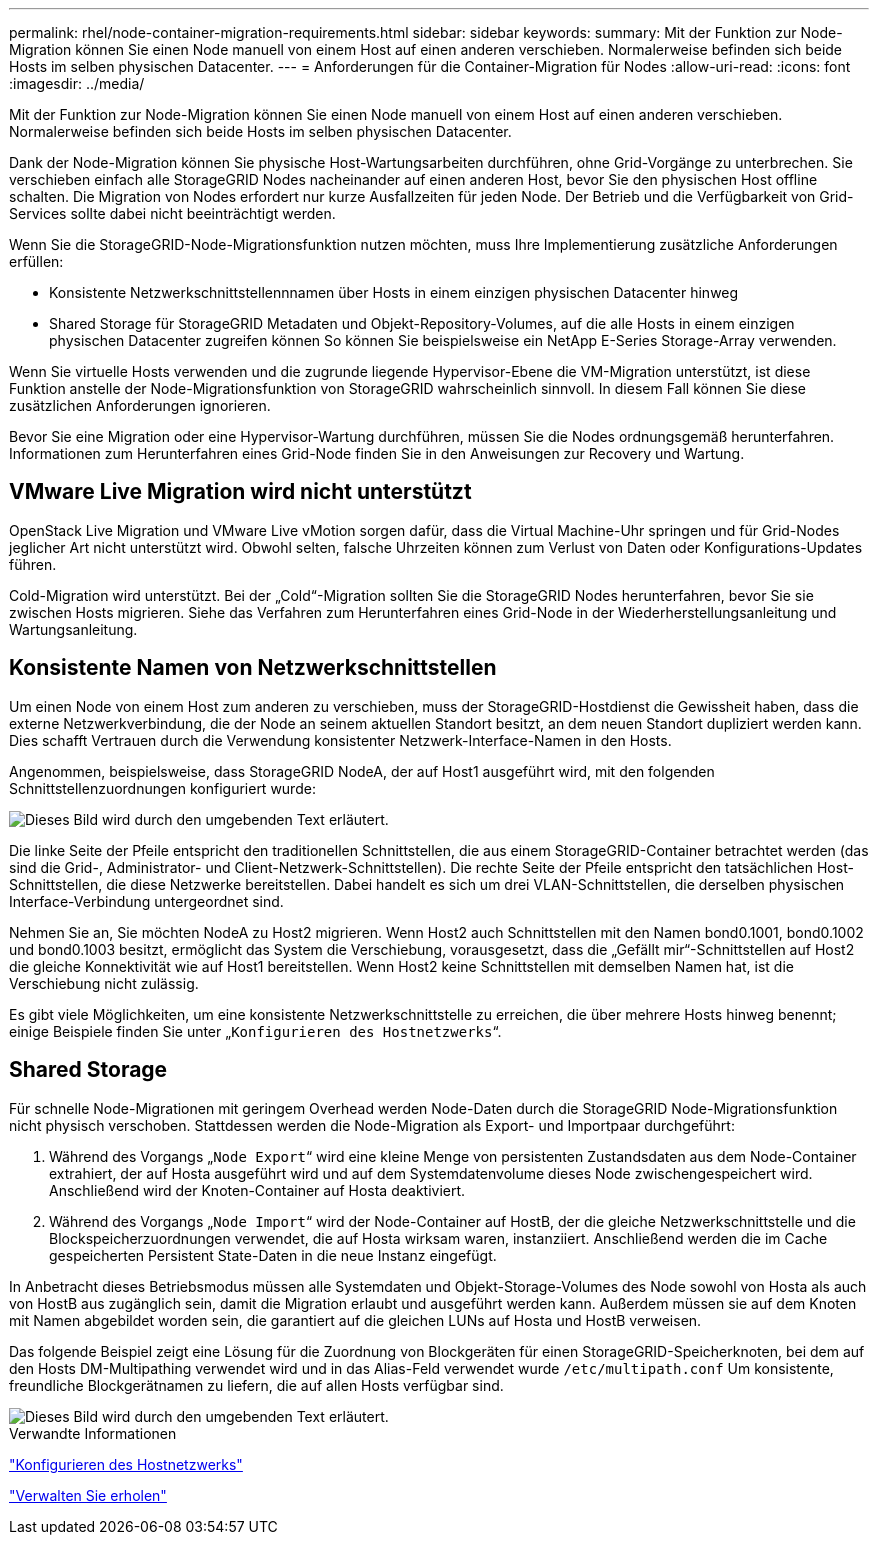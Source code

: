 ---
permalink: rhel/node-container-migration-requirements.html 
sidebar: sidebar 
keywords:  
summary: Mit der Funktion zur Node-Migration können Sie einen Node manuell von einem Host auf einen anderen verschieben. Normalerweise befinden sich beide Hosts im selben physischen Datacenter. 
---
= Anforderungen für die Container-Migration für Nodes
:allow-uri-read: 
:icons: font
:imagesdir: ../media/


[role="lead"]
Mit der Funktion zur Node-Migration können Sie einen Node manuell von einem Host auf einen anderen verschieben. Normalerweise befinden sich beide Hosts im selben physischen Datacenter.

Dank der Node-Migration können Sie physische Host-Wartungsarbeiten durchführen, ohne Grid-Vorgänge zu unterbrechen. Sie verschieben einfach alle StorageGRID Nodes nacheinander auf einen anderen Host, bevor Sie den physischen Host offline schalten. Die Migration von Nodes erfordert nur kurze Ausfallzeiten für jeden Node. Der Betrieb und die Verfügbarkeit von Grid-Services sollte dabei nicht beeinträchtigt werden.

Wenn Sie die StorageGRID-Node-Migrationsfunktion nutzen möchten, muss Ihre Implementierung zusätzliche Anforderungen erfüllen:

* Konsistente Netzwerkschnittstellennnamen über Hosts in einem einzigen physischen Datacenter hinweg
* Shared Storage für StorageGRID Metadaten und Objekt-Repository-Volumes, auf die alle Hosts in einem einzigen physischen Datacenter zugreifen können So können Sie beispielsweise ein NetApp E-Series Storage-Array verwenden.


Wenn Sie virtuelle Hosts verwenden und die zugrunde liegende Hypervisor-Ebene die VM-Migration unterstützt, ist diese Funktion anstelle der Node-Migrationsfunktion von StorageGRID wahrscheinlich sinnvoll. In diesem Fall können Sie diese zusätzlichen Anforderungen ignorieren.

Bevor Sie eine Migration oder eine Hypervisor-Wartung durchführen, müssen Sie die Nodes ordnungsgemäß herunterfahren. Informationen zum Herunterfahren eines Grid-Node finden Sie in den Anweisungen zur Recovery und Wartung.



== VMware Live Migration wird nicht unterstützt

OpenStack Live Migration und VMware Live vMotion sorgen dafür, dass die Virtual Machine-Uhr springen und für Grid-Nodes jeglicher Art nicht unterstützt wird. Obwohl selten, falsche Uhrzeiten können zum Verlust von Daten oder Konfigurations-Updates führen.

Cold-Migration wird unterstützt. Bei der „Cold“-Migration sollten Sie die StorageGRID Nodes herunterfahren, bevor Sie sie zwischen Hosts migrieren. Siehe das Verfahren zum Herunterfahren eines Grid-Node in der Wiederherstellungsanleitung und Wartungsanleitung.



== Konsistente Namen von Netzwerkschnittstellen

Um einen Node von einem Host zum anderen zu verschieben, muss der StorageGRID-Hostdienst die Gewissheit haben, dass die externe Netzwerkverbindung, die der Node an seinem aktuellen Standort besitzt, an dem neuen Standort dupliziert werden kann. Dies schafft Vertrauen durch die Verwendung konsistenter Netzwerk-Interface-Namen in den Hosts.

Angenommen, beispielsweise, dass StorageGRID NodeA, der auf Host1 ausgeführt wird, mit den folgenden Schnittstellenzuordnungen konfiguriert wurde:

image::../media/eth0_bond.gif[Dieses Bild wird durch den umgebenden Text erläutert.]

Die linke Seite der Pfeile entspricht den traditionellen Schnittstellen, die aus einem StorageGRID-Container betrachtet werden (das sind die Grid-, Administrator- und Client-Netzwerk-Schnittstellen). Die rechte Seite der Pfeile entspricht den tatsächlichen Host-Schnittstellen, die diese Netzwerke bereitstellen. Dabei handelt es sich um drei VLAN-Schnittstellen, die derselben physischen Interface-Verbindung untergeordnet sind.

Nehmen Sie an, Sie möchten NodeA zu Host2 migrieren. Wenn Host2 auch Schnittstellen mit den Namen bond0.1001, bond0.1002 und bond0.1003 besitzt, ermöglicht das System die Verschiebung, vorausgesetzt, dass die „Gefällt mir“-Schnittstellen auf Host2 die gleiche Konnektivität wie auf Host1 bereitstellen. Wenn Host2 keine Schnittstellen mit demselben Namen hat, ist die Verschiebung nicht zulässig.

Es gibt viele Möglichkeiten, um eine konsistente Netzwerkschnittstelle zu erreichen, die über mehrere Hosts hinweg benennt; einige Beispiele finden Sie unter „`Konfigurieren des Hostnetzwerks`“.



== Shared Storage

Für schnelle Node-Migrationen mit geringem Overhead werden Node-Daten durch die StorageGRID Node-Migrationsfunktion nicht physisch verschoben. Stattdessen werden die Node-Migration als Export- und Importpaar durchgeführt:

. Während des Vorgangs „`Node Export`“ wird eine kleine Menge von persistenten Zustandsdaten aus dem Node-Container extrahiert, der auf Hosta ausgeführt wird und auf dem Systemdatenvolume dieses Node zwischengespeichert wird. Anschließend wird der Knoten-Container auf Hosta deaktiviert.
. Während des Vorgangs „`Node Import`“ wird der Node-Container auf HostB, der die gleiche Netzwerkschnittstelle und die Blockspeicherzuordnungen verwendet, die auf Hosta wirksam waren, instanziiert. Anschließend werden die im Cache gespeicherten Persistent State-Daten in die neue Instanz eingefügt.


In Anbetracht dieses Betriebsmodus müssen alle Systemdaten und Objekt-Storage-Volumes des Node sowohl von Hosta als auch von HostB aus zugänglich sein, damit die Migration erlaubt und ausgeführt werden kann. Außerdem müssen sie auf dem Knoten mit Namen abgebildet worden sein, die garantiert auf die gleichen LUNs auf Hosta und HostB verweisen.

Das folgende Beispiel zeigt eine Lösung für die Zuordnung von Blockgeräten für einen StorageGRID-Speicherknoten, bei dem auf den Hosts DM-Multipathing verwendet wird und in das Alias-Feld verwendet wurde `/etc/multipath.conf` Um konsistente, freundliche Blockgerätnamen zu liefern, die auf allen Hosts verfügbar sind.

image::../media/block_device_mapping_rhel.gif[Dieses Bild wird durch den umgebenden Text erläutert.]

.Verwandte Informationen
link:configuring-host-network.html["Konfigurieren des Hostnetzwerks"]

link:../maintain/index.html["Verwalten Sie  erholen"]
